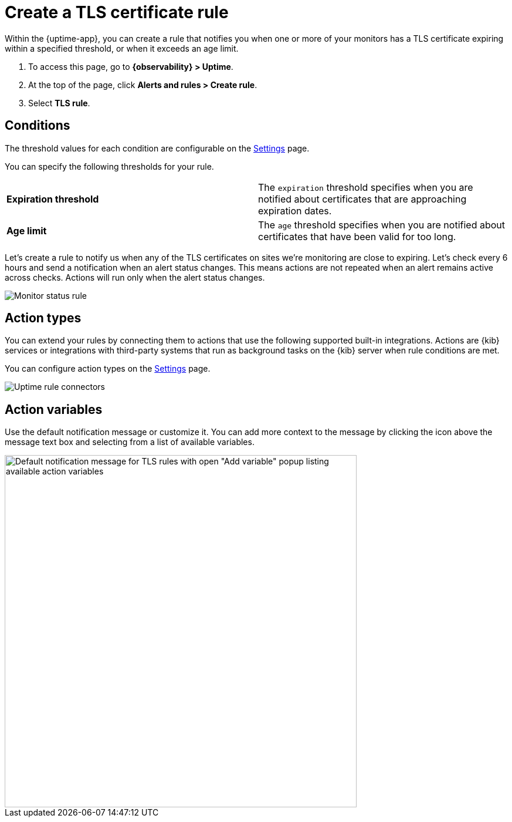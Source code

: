 [[tls-certificate-alert]]
= Create a TLS certificate rule

Within the {uptime-app}, you can create a rule that notifies
you when one or more of your monitors has a TLS certificate expiring
within a specified threshold, or when it exceeds an age limit.

. To access this page, go to *{observability} > Uptime*.
. At the top of the page, click *Alerts and rules > Create rule*.
. Select *TLS rule*.

[discrete]
[[tls-alert-conditions]]
== Conditions

The threshold values for each condition are configurable on the
<<configure-uptime-alert-connectors,Settings>> page.

You can specify the following thresholds for your rule.

|=== 

| *Expiration threshold* | The `expiration` threshold specifies when you are notified
about certificates that are approaching expiration dates.

| *Age limit* | The `age` threshold specifies when you are notified about certificates
that have been valid for too long.

|=== 

Let’s create a rule to notify us when any of the TLS certificates on sites we’re monitoring
are close to expiring. Let’s check every 6 hours and send a notification when an alert status changes.
This means actions are not repeated when an alert remains active across checks. Actions will run only when the
alert status changes.

[role="screenshot"]
image::images/tls-alert.png[Monitor status rule]

[discrete]
[[action-types-certs]]
== Action types

You can extend your rules by connecting them to actions that use the following
supported built-in integrations. Actions are {kib} services or integrations with
third-party systems that run as background tasks on the {kib} server when rule conditions are met.

You can configure action types on the <<configure-uptime-alert-connectors,Settings>> page.

[role="screenshot"]
image::images/alert-action-types.png[Uptime rule connectors]

[discrete]
[[action-variables-certs]]
== Action variables

Use the default notification message or customize it.
You can add more context to the message by clicking the icon above the message text box
and selecting from a list of available variables.

[role="screenshot"]
image::images/tls-certificate-alert-default-message.png[Default notification message for TLS rules with open "Add variable" popup listing available action variables,width=600]